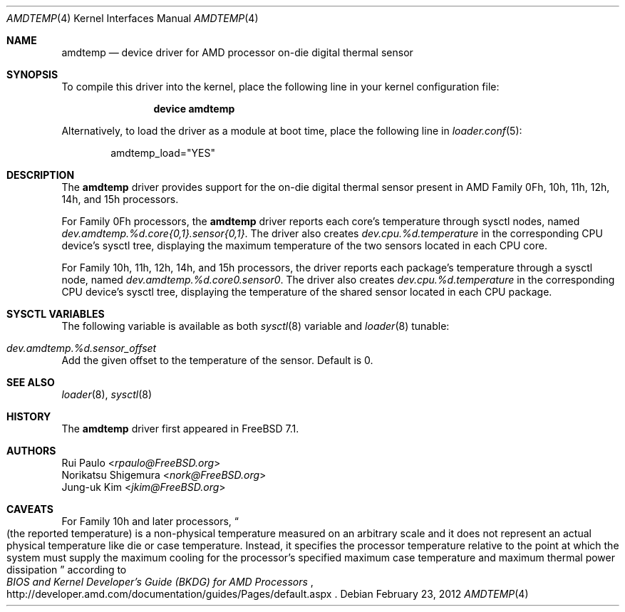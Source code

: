 .\"-
.\" Copyright (c) 2008 Rui Paulo
.\" All rights reserved.
.\"
.\" Redistribution and use in source and binary forms, with or without
.\" modification, are permitted provided that the following conditions
.\" are met:
.\" 1. Redistributions of source code must retain the above copyright
.\"    notice, this list of conditions and the following disclaimer.
.\" 2. Redistributions in binary form must reproduce the above copyright
.\"    notice, this list of conditions and the following disclaimer in the
.\"    documentation and/or other materials provided with the distribution.
.\"
.\" THIS SOFTWARE IS PROVIDED BY THE AUTHOR AND CONTRIBUTORS ``AS IS'' AND
.\" ANY EXPRESS OR IMPLIED WARRANTIES, INCLUDING, BUT NOT LIMITED TO, THE
.\" IMPLIED WARRANTIES OF MERCHANTABILITY AND FITNESS FOR A PARTICULAR PURPOSE
.\" ARE DISCLAIMED.  IN NO EVENT SHALL THE AUTHOR OR CONTRIBUTORS BE LIABLE
.\" FOR ANY DIRECT, INDIRECT, INCIDENTAL, SPECIAL, EXEMPLARY, OR CONSEQUENTIAL
.\" DAMAGES (INCLUDING, BUT NOT LIMITED TO, PROCUREMENT OF SUBSTITUTE GOODS
.\" OR SERVICES; LOSS OF USE, DATA, OR PROFITS; OR BUSINESS INTERRUPTION)
.\" HOWEVER CAUSED AND ON ANY THEORY OF LIABILITY, WHETHER IN CONTRACT, STRICT
.\" LIABILITY, OR TORT (INCLUDING NEGLIGENCE OR OTHERWISE) ARISING IN ANY WAY
.\" OUT OF THE USE OF THIS SOFTWARE, EVEN IF ADVISED OF THE POSSIBILITY OF
.\" SUCH DAMAGE.
.\"
.\" $FreeBSD: head/share/man/man4/amdtemp.4 267938 2014-06-26 21:46:14Z bapt $
.\"
.Dd February 23, 2012
.Dt AMDTEMP 4
.Os
.Sh NAME
.Nm amdtemp
.Nd device driver for
.Tn AMD
processor on-die digital thermal sensor
.Sh SYNOPSIS
To compile this driver into the kernel,
place the following line in your
kernel configuration file:
.Bd -ragged -offset indent
.Cd "device amdtemp"
.Ed
.Pp
Alternatively, to load the driver as a
module at boot time, place the following line in
.Xr loader.conf 5 :
.Bd -literal -offset indent
amdtemp_load="YES"
.Ed
.Sh DESCRIPTION
The
.Nm
driver provides support for the on-die digital thermal sensor present
in
.Tn AMD
Family 0Fh, 10h, 11h, 12h, 14h, and 15h processors.
.Pp
For Family 0Fh processors, the
.Nm
driver reports each core's temperature through sysctl nodes, named
.Va dev.amdtemp.%d.core{0,1}.sensor{0,1} .
The driver also creates
.Va dev.cpu.%d.temperature
in the corresponding CPU device's sysctl tree, displaying the maximum
temperature of the two sensors located in each CPU core.
.Pp
For Family 10h, 11h, 12h, 14h, and 15h processors, the driver reports each
package's temperature through a sysctl node, named
.Va dev.amdtemp.%d.core0.sensor0 .
The driver also creates
.Va dev.cpu.%d.temperature
in the corresponding CPU device's sysctl tree, displaying the temperature
of the shared sensor located in each CPU package.
.Sh SYSCTL VARIABLES
The following variable is available as both
.Xr sysctl 8
variable and
.Xr loader 8
tunable:
.Bl -tag -width indent
.It Va dev.amdtemp.%d.sensor_offset
.El
Add the given offset to the temperature of the sensor.
Default is 0.
.Sh SEE ALSO
.Xr loader 8 ,
.Xr sysctl 8
.Sh HISTORY
The
.Nm
driver first appeared in
.Fx 7.1 .
.Sh AUTHORS
.An Rui Paulo Aq Mt rpaulo@FreeBSD.org
.An Norikatsu Shigemura Aq Mt nork@FreeBSD.org
.An Jung-uk Kim Aq Mt jkim@FreeBSD.org
.Sh CAVEATS
For Family 10h and later processors,
.Do
(the reported temperature) is a non-physical temperature measured on
an arbitrary scale and it does not represent an actual physical
temperature like die or case temperature.
Instead, it specifies the processor temperature relative to the point
at which the system must supply the maximum cooling for the processor's
specified maximum case temperature and maximum thermal power dissipation
.Dc
according to
.Rs
.%T BIOS and Kernel Developer's Guide (BKDG) for AMD Processors
.%U http://developer.amd.com/documentation/guides/Pages/default.aspx
.Re
